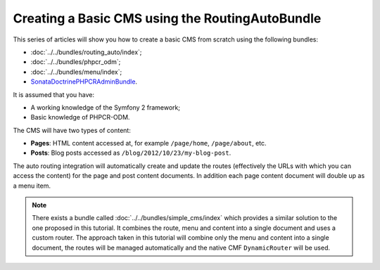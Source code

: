 .. index::
    single: Tutorial, Creating a CMS, RoutingAuto, PHPCR-ODM
    single: MenuBundle, SonataAdmin, SonataDoctrineAdminBundle

Creating a Basic CMS using the RoutingAutoBundle
================================================

This series of articles will show you how to create a basic CMS from scratch
using the following bundles:

* :doc:`../../bundles/routing_auto/index`;
* :doc:`../../bundles/phpcr_odm`;
* :doc:`../../bundles/menu/index`;
* SonataDoctrinePHPCRAdminBundle_.

It is assumed that you have:

* A working knowledge of the Symfony 2 framework;
* Basic knowledge of PHPCR-ODM.

The CMS will have two types of content:

* **Pages**: HTML content accessed at, for example ``/page/home``, ``/page/about``, etc.
* **Posts**: Blog posts accessed as ``/blog/2012/10/23/my-blog-post``.

The auto routing integration will automatically create and update the routes
(effectively the URLs with which you can access the content) for the page and
post content documents. In addition each page content document will double up
as a menu item.

.. image:: ../../_images/cookbook/basic-cms-intro-sketch.png

.. note::

    There exists a bundle called :doc:`../../bundles/simple_cms/index` which
    provides a similar solution to the one proposed in this tutorial. It
    combines the route, menu and content into a single document and uses a
    custom router. The approach taken in this tutorial will combine only the menu
    and content into a single document, the routes will be managed
    automatically and the native CMF ``DynamicRouter`` will be used.

.. _SonataDoctrinePHPCRAdminBundle: https://github.com/sonata-project/SonataDoctrinePhpcrAdminBundle

